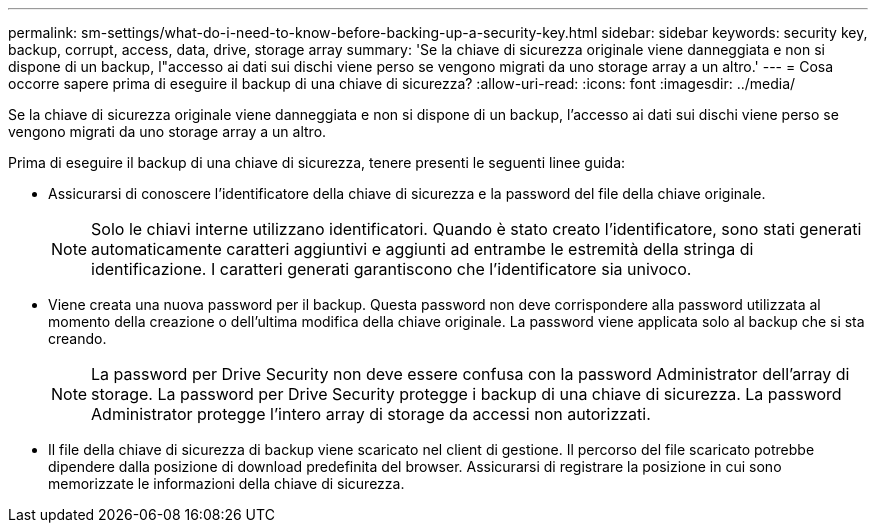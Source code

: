 ---
permalink: sm-settings/what-do-i-need-to-know-before-backing-up-a-security-key.html 
sidebar: sidebar 
keywords: security key, backup, corrupt, access, data, drive, storage array 
summary: 'Se la chiave di sicurezza originale viene danneggiata e non si dispone di un backup, l"accesso ai dati sui dischi viene perso se vengono migrati da uno storage array a un altro.' 
---
= Cosa occorre sapere prima di eseguire il backup di una chiave di sicurezza?
:allow-uri-read: 
:icons: font
:imagesdir: ../media/


[role="lead"]
Se la chiave di sicurezza originale viene danneggiata e non si dispone di un backup, l'accesso ai dati sui dischi viene perso se vengono migrati da uno storage array a un altro.

Prima di eseguire il backup di una chiave di sicurezza, tenere presenti le seguenti linee guida:

* Assicurarsi di conoscere l'identificatore della chiave di sicurezza e la password del file della chiave originale.
+
[NOTE]
====
Solo le chiavi interne utilizzano identificatori. Quando è stato creato l'identificatore, sono stati generati automaticamente caratteri aggiuntivi e aggiunti ad entrambe le estremità della stringa di identificazione. I caratteri generati garantiscono che l'identificatore sia univoco.

====
* Viene creata una nuova password per il backup. Questa password non deve corrispondere alla password utilizzata al momento della creazione o dell'ultima modifica della chiave originale. La password viene applicata solo al backup che si sta creando.
+
[NOTE]
====
La password per Drive Security non deve essere confusa con la password Administrator dell'array di storage. La password per Drive Security protegge i backup di una chiave di sicurezza. La password Administrator protegge l'intero array di storage da accessi non autorizzati.

====
* Il file della chiave di sicurezza di backup viene scaricato nel client di gestione. Il percorso del file scaricato potrebbe dipendere dalla posizione di download predefinita del browser. Assicurarsi di registrare la posizione in cui sono memorizzate le informazioni della chiave di sicurezza.

